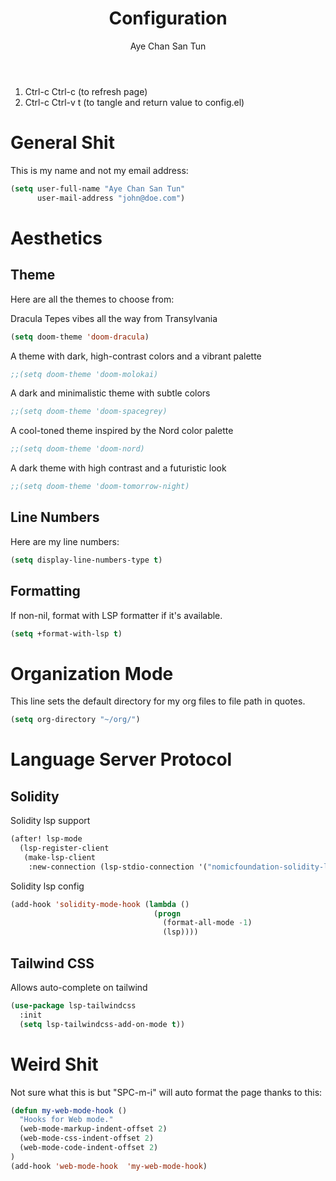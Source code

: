 #+title: Configuration
#+author: Aye Chan San Tun
#+PROPERTY: header-args :tangle config.el

1. Ctrl-c Ctrl-c (to refresh page)  
2. Ctrl-c Ctrl-v t (to tangle and return value to config.el)

* General Shit

This is my name and not my email address:
#+begin_src emacs-lisp
(setq user-full-name "Aye Chan San Tun"
      user-mail-address "john@doe.com")
#+end_src

* Aesthetics
** Theme
Here are all the themes to choose from:

Dracula Tepes vibes all the way from Transylvania
#+begin_src emacs-lisp
(setq doom-theme 'doom-dracula)
#+end_src

A theme with dark, high-contrast colors and a vibrant palette
#+begin_src emacs-lisp
;;(setq doom-theme 'doom-molokai)
#+end_src

A dark and minimalistic theme with subtle colors
#+begin_src emacs-lisp
;;(setq doom-theme 'doom-spacegrey)
#+end_src

A cool-toned theme inspired by the Nord color palette
#+begin_src emacs-lisp
;;(setq doom-theme 'doom-nord)
#+end_src

A dark theme with high contrast and a futuristic look
#+begin_src emacs-lisp
;;(setq doom-theme 'doom-tomorrow-night)
#+end_src

** Line Numbers
Here are my line numbers:
#+begin_src emacs-lisp
(setq display-line-numbers-type t)
#+end_src

** Formatting

If non-nil, format with LSP formatter if it's available.
#+begin_src emacs-lisp
(setq +format-with-lsp t)
#+end_src

* Organization Mode
This line sets the default directory for my org files to file path
in quotes.
#+begin_src emacs-lisp
(setq org-directory "~/org/")
#+end_src


* Language Server Protocol
** Solidity

Solidity lsp support
#+begin_src emacs-lisp
(after! lsp-mode
  (lsp-register-client
   (make-lsp-client
    :new-connection (lsp-stdio-connection '("nomicfoundation-solidity-language-server" "--stdio")) :major-modes '(solidity-mode) :priority -1 :server-id 'solidity-ls)))
#+end_src

Solidity lsp config
#+begin_src emacs-lisp
(add-hook 'solidity-mode-hook (lambda ()
                                (progn
                                  (format-all-mode -1)
                                  (lsp))))
#+end_src

** Tailwind CSS

Allows auto-complete on tailwind
#+begin_src emacs-lisp
(use-package lsp-tailwindcss
  :init
  (setq lsp-tailwindcss-add-on-mode t))
#+end_src

* Weird Shit
Not sure what this is but "SPC-m-i" will auto format the page
thanks to this:
#+begin_src emacs-lisp
(defun my-web-mode-hook ()
  "Hooks for Web mode."
  (web-mode-markup-indent-offset 2)
  (web-mode-css-indent-offset 2)
  (web-mode-code-indent-offset 2)
)
(add-hook 'web-mode-hook  'my-web-mode-hook)
#+end_src
